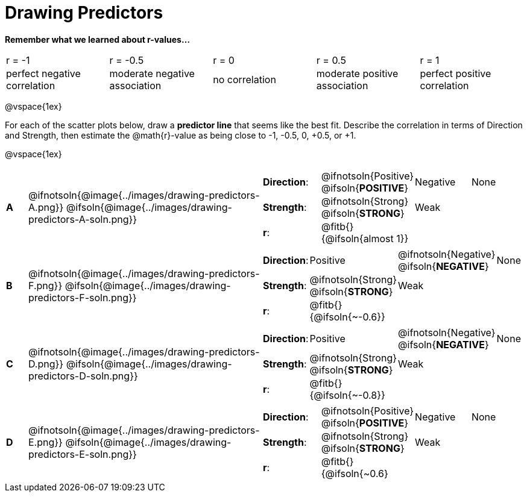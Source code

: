 = Drawing Predictors

++++
<style>
img { width: 230px; }
td { margin: 0; padding: 0; }
.fitb { padding-top: 0 !important; }
</style>
++++

*Remember what we learned about r-values...*
[cols="1,1,1,1,1"]
|===
| r = -1 | r = -0.5 | r = 0 | r = 0.5 | r = 1
| perfect negative correlation | moderate negative association | no correlation | moderate positive association | perfect positive correlation
|===

@vspace{1ex}

For each of the scatter plots below, draw a *predictor line* that seems like the best fit. Describe the correlation in terms of Direction and Strength, then estimate the @math{r}-value as being close to -1, -0.5, 0, +0.5, or +1.

@vspace{1ex}

[.FillVerticalSpace, cols="^.^1a,^.^10a,.^10a",stripes="none", frame="none"]
|===

| *A*
|@ifnotsoln{@image{../images/drawing-predictors-A.png}}
@ifsoln{@image{../images/drawing-predictors-A-soln.png}}
|
[cols="1a,1a,1a,1a",stripes="none",frame="none",grid="none"]
!===
! *Direction*: 	! @ifnotsoln{Positive} @ifsoln{*POSITIVE*}  ! Negative 	! None
! *Strength*:  	! @ifnotsoln{Strong} @ifsoln{*STRONG*} 		! Weak 		!
! *r*: 			! @fitb{}{@ifsoln{almost 1}}				!			!
!===

| *B*
| @ifnotsoln{@image{../images/drawing-predictors-F.png}}
@ifsoln{@image{../images/drawing-predictors-F-soln.png}}
|
[cols="1a,1a,1a,1a",stripes="none",frame="none",grid="none"]
!===
! *Direction*: 	! Positive  	! @ifnotsoln{Negative} @ifsoln{*NEGATIVE*} 	! None
! *Strength*:  	! @ifnotsoln{Strong} @ifsoln{*STRONG*} 	 	! Weak 			!
! *r*: 			! @fitb{}{@ifsoln{~-0.6}} 					!				!
!===

| *C*
| @ifnotsoln{@image{../images/drawing-predictors-D.png}}
@ifsoln{@image{../images/drawing-predictors-D-soln.png}}
|
[cols="1a,1a,1a,1a",stripes="none",frame="none",grid="none"]
!===
! *Direction*: 	! Positive ! @ifnotsoln{Negative} @ifsoln{*NEGATIVE*} 	! None
! *Strength*:  	! @ifnotsoln{Strong} @ifsoln{*STRONG*} 		! Weak 		!
! *r*: 			! @fitb{}{@ifsoln{~-0.8}}					!			!
!===

| *D*
| @ifnotsoln{@image{../images/drawing-predictors-E.png}}
@ifsoln{@image{../images/drawing-predictors-E-soln.png}}
|
[cols="1a,1a,1a,1a",stripes="none",frame="none",grid="none"]
!===
! *Direction*: 	! @ifnotsoln{Positive} @ifsoln{*POSITIVE*}  ! Negative 	! None
! *Strength*:  	! @ifnotsoln{Strong} @ifsoln{*STRONG*} 	 	! Weak 		!
! *r*: 			! @fitb{}{@ifsoln{~0.6}					!			!
!===

|===

